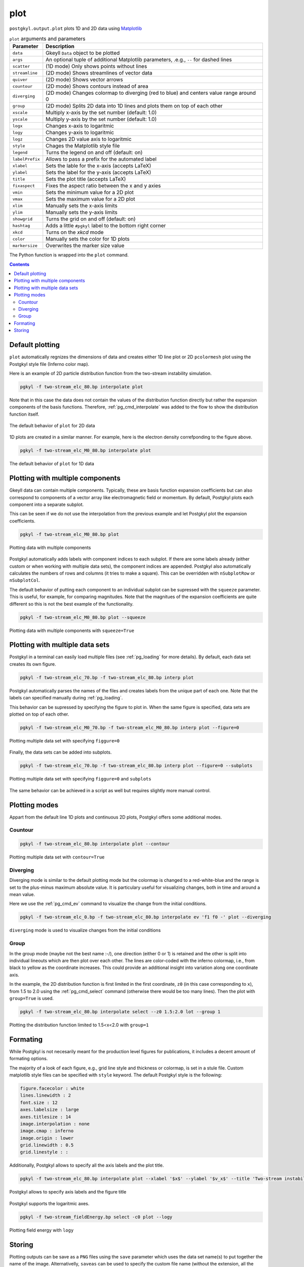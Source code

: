 .. _pg_cmd_plot:

plot
====

``postgkyl.output.plot`` plots 1D and 2D data using `Matplotlib
<https://matplotlib.org/>`_

.. raw:: html
         
   <details>
   <summary><a>Arguments and parameters</a></summary>
   
.. list-table:: ``plot`` arguments and parameters
  :widths: 10 70
  :header-rows: 1

  * - Parameter
    - Description
  * - ``data``
    - Gkeyll ``Data`` object to be plotted
  * - ``args``
    - An optional tuple of additional Matplotlib parameters, .e.g.,
      ``--`` for dashed lines
  * - ``scatter``
    - (1D mode) Only shows points without lines
  * - ``streamline``
    - (2D mode) Shows streamlines of vector data
  * - ``quiver``
    - (2D mode) Shows vector arrows
  * - ``countour``
    - (2D mode) Shows contours instead of area
  * - ``diverging``
    - (2D mode) Changes colormap to diverging (red to blue) and
      centers value range around 0
  * - ``group``
    - (2D mode) Splits 2D data into 1D lines and plots them on top of
      each other
  * - ``xscale``
    - Multiply x-axis by the set number (default: 1.0)
  * - ``yscale``
    - Multiply y-axis by the set number (default: 1.0)
  * - ``logx``
    - Changes x-axis to logaritmic
  * - ``logy``
    - Changes y-axis to logaritmic
  * - ``logz``
    - Changes 2D value axis to logaritmic
  * - ``style``
    - Chages the Matplotlib style file
  * - ``legend``
    - Turns the legend on and off (default: on)
  * - ``labelPrefix``
    - Allows to pass a prefix for the automated label
  * - ``xlabel``
    - Sets the lable for the x-axis (accepts LaTeX)
  * - ``ylabel``
    - Sets the label for the y-axis (accepts LaTeX)
  * - ``title``
    - Sets the plot title (accepts LaTeX)
  * - ``fixaspect``
    - Fixes the aspect ratio between the x and y axies
  * - ``vmin``
    - Sets the minimum value for a 2D plot
  * - ``vmax``
    - Sets the maximum value for a 2D plot
  * - ``xlim``
    - Manually sets the x-axis limits
  * - ``ylim``
    - Manually sets the y-axis limits
  * - ``showgrid``
    - Turns the grid on and off (default: on)
  * - ``hashtag``
    - Adds a little ``#pgkyl`` label to the bottom right corner
  * - ``xkcd``
    - Turns on the *xkcd* mode
  * - ``color``
    - Manually sets the color for 1D plots
  * - ``markersize``
    - Overwrites the marker size value
      
.. raw:: html
         
   </details>
   <br>

The Python function is wrapped into the ``plot`` command.
   
.. raw:: html
         
   <details>
   <summary><a>Command help</a></summary>

.. code-block:: bash
  :emphasize-lines: 1

  $ pgkyl plot -h
    Usage: pgkyl plot [OPTIONS]

      Plot active datasets, optionally displaying the plot and/or saving it to
      PNG files. Plot labels can use a sub-set of LaTeX math commands placed
      between dollar ($) signs.

    Options:
      -f, --figure TEXT           Specify figure (integer) to plot in.
      -s, --squeeze               Squeeze the components into one panel.
      -b, --subplots              Make subplots from multiple datasets.
      --arg TEXT                  Additional plotting arguments like '*--'.
      -c, --contour               Draw contour plot.
      -q, --quiver                Draw quiver plot.
      -l, --streamline            Make streamline plot.
      -s, --scatter               Plot data in scatter-plot mode.
      --markersize FLOAT          Set marker size for scatter plots.
      -d, --diverging             Switch to inverted color mode.
      -g, --group [0|1]           Switch to group mode.
      --style TEXT                Specify Matplotlib style file (default:
                                  Postgkyl).
      -a, --fix-aspect            Enforce the same scaling on both axes.
      --logx                      Set x-axis to log scale.
      --logy                      Set y-axis to log scale.
      --logz                      Set values of 2D plot to log scale.
      --xscale FLOAT              Value to scale the x-axis (default: 1.0).
      --yscale FLOAT              Value to scale the y-axis (default: 1.0).
      --vmax FLOAT                Set maximal value of data for plots.
      --vmin FLOAT                Set minimal value of data for plots.
      --xlim TEXT                 Set limits for the x-coordinate (lower,upper)
      --ylim TEXT                 Set limits for the y-coordinate (lower,upper).
      --legend / --no-legend      Show legend.
      --force-legend              Force legend even when plotting a single
                                  dataset.
      --show / --no-show          Turn showing of the plot ON and OFF (default:
                                  ON).
      --color TEXT                Set color when available.
      -x, --xlabel TEXT           Specify a x-axis label.
      -y, --ylabel TEXT           Specify a y-axis label.
      -t, --title TEXT            Specify a title.
      --save                      Save figure as PNG file.
      --saveas TEXT               Name of figure file.
      --dpi INTEGER               DPI (resolution) for output
      -e, --edgecolors TEXT       Set color for cell edges to show grid outline
                                  (default: None)
      --showgrid / --no-showgrid  Show grid-lines (default: True)
      --xkcd                      Turns on the xkcd style!
      --hashtag                   Turns on the pgkyl hashtag!
      -h, --help                  Show this message and exit.
      
.. raw:: html
         
   </details>
   <br>

.. contents::

Default plotting
----------------

``plot`` automatically regnizes the dimensions of data and creates
either 1D line plot or 2D ``pcolormesh`` plot using the Postgkyl
style file (Inferno color map).

Here is an example of 2D particle distribution function from the
two-stream instability simulation.

.. code-block:: python
  :emphasize-lines: 5

  import postgkyl as pg
  data = pg.Data('two-stream_elc_80.bp')
  dg = pg.GInterpModal(data)
  dg.interpolate(stack=True)
  pg.output.plot(data)

.. code-block:: bash

  pgkyl -f two-stream_elc_80.bp interpolate plot

Note that in this case the data does not contain the values of the
distribution function directly but rather the expansion components of
the basis functions. Therefore, :ref:`pg_cmd_interpolate` was added to
the flow to show the distribution function itself.
  
.. figure:: ../fig/plot/default2D.png
  :align: center
        
  The default behavior of ``plot`` for 2D data

1D plots are created in a similar manner. For example, here is the
electron density correfponding to the figure above.

.. code-block:: python
  :emphasize-lines: 5

  import postgkyl as pg
  data = pg.Data('two-stream_elc_M0_80.bp')
  dg = pg.GInterpModal(data)
  dg.interpolate(stack=True)
  pg.output.plot(data)

.. code-block:: bash

  pgkyl -f two-stream_elc_M0_80.bp interpolate plot

.. figure:: ../fig/plot/default1D.png
  :align: center
        
  The default behavior of ``plot`` for 1D data
                
Plotting with multiple components
---------------------------------

Gkeyll data can contain multiple components. Typically, these are
basis function expansion coefficients but can also correspond to
components of a vector array like electromagnetic field or
momentum. By default, Postgkyl plots each component into a separate
subplot.

This can be seen if we do not use the interpolation from the previous
example and let Postgkyl plot the expansion coefficients.

.. code-block:: python
  :emphasize-lines: 5

  import postgkyl as pg
  data = pg.Data('two-stream_elc_M0_80.bp')
  pg.output.plot(data)

.. code-block:: bash

  pgkyl -f two-stream_elc_M0_80.bp plot

.. figure:: ../fig/plot/multi_comp.png
  :align: center
        
  Plotting data with multiple components

Postgkyl automatically adds labels with component indices to each
subplot. If there are some labels already (either custom or when
working with multiple data sets), the component indices are
appended. Postgkyl also automatically calculates the numbers of rows
and columns (it tries to make a square). This can be overridden with
``nSubplotRow`` or ``nSubplotCol``.

The default behavior of putting each component to an individual
subplot can be supressed with the ``squeeze`` parameter. This is
useful, for example, for comparing magnitudes.  Note that the
magnitues of the expansion coefficients are quite different so this is
not the best example of the functionality.

.. code-block:: python
  :emphasize-lines: 5

  import postgkyl as pg
  data = pg.Data('two-stream_elc_M0_80.bp')
  pg.output.plot(data, squeeze=True)

.. code-block:: bash

  pgkyl -f two-stream_elc_M0_80.bp plot --squeeze

.. figure:: ../fig/plot/multi_comp_s.png
  :align: center
        
  Plotting data with multiple components with ``squeeze=True``

Plotting with multiple data sets
--------------------------------

Postgkyl in a terminal can easily load multiple files (see
:ref:`pg_loading` for more details). By default, each data set
creates its own figure.

.. code-block:: bash

  pgkyl -f two-stream_elc_70.bp -f two-stream_elc_80.bp interp plot

.. image:: ../fig/plot/multi_1.png
  :width: 49%
.. image:: ../fig/plot/multi_2.png
  :width: 49%
          
Postgkyl automatically parses the names of the files and creates
labels from the unique part of each one. Note that the labels can
specified manually during :ref:`pg_loading`.

This behavior can be supressed by specifying the figure to plot
in. When the same figure is specified, data sets are plotted on top of
each other.

.. code-block:: python
  :emphasize-lines: 8, 9
                    
  import postgkyl as pg
  data1 = pg.Data('two-stream_elc_M0_70.bp')
  dg = pg.GInterpModal(data1)
  dg.interpolate(stack=True)
  data2 = pg.Data('two-stream_elc_M0_80.bp')
  dg = pg.GInterpModal(data2)
  dg.interpolate(stack=True)
  pg.output.plot(data1, figure=0)
  pg.output.plot(data2, figure=0)

.. code-block:: bash
  
  pgkyl -f two-stream_elc_M0_70.bp -f two-stream_elc_M0_80.bp interp plot --figure=0

.. figure:: ../fig/plot/multi_f0.png
  :align: center
        
  Plotting multiple data set with specifying ``figgure=0``

Finally, the data sets can be added into subplots.

.. code-block:: bash
  
  pgkyl -f two-stream_elc_70.bp -f two-stream_elc_80.bp interp plot --figure=0 --subplots

.. figure:: ../fig/plot/multi_subplots.png
  :align: center
        
  Plotting multiple data set with specifying ``figgure=0`` and
  ``subplots``
  
The same behavior can be achieved in a script as well but requires
slightly more manual control.
 
.. code-block:: python
  :emphasize-lines: 8, 9
                    
  import postgkyl as pg
  data1 = pg.Data('two-stream_elc_M0_70.bp')
  dg = pg.GInterpModal(data1)
  dg.interpolate(stack=True)
  data2 = pg.Data('two-stream_elc_M0_80.bp')
  dg = pg.GInterpModal(data2)
  dg.interpolate(stack=True)
  pg.output.plot(data1, figure=0, numAxes=2)
  pg.output.plot(data2, figure=0, numAxes=2, startAxes=1)


Plotting modes
--------------

Appart from the default line 1D plots and continuous 2D plots,
Postgkyl offers some additional modes.

Countour
^^^^^^^^

.. code-block:: python
  :emphasize-lines: 5
                    
  import postgkyl as pg
  data = pg.Data('two-stream_elc_80.bp')
  dg = pg.GInterpModal(data)
  dg.interpolate(stack=True)
  pg.output.plot(data, contour=True)

.. code-block:: bash

  pgkyl -f two-stream_elc_80.bp interpolate plot --contour

.. figure:: ../fig/plot/contour.png
  :align: center
        
  Plotting multiple data set with ``contour=True``

Diverging
^^^^^^^^^

Diverging mode is similar to the default plotting mode but the
colormap is changed to a red-white-blue and the range is set to the
plus-minus maximum absolute value. It is particulary useful for
visualizing changes, both in time and around a mean value.

Here we use the :ref:`pg_cmd_ev` command to visualize the change from
the initial conditions.

.. code-block:: bash

  pgkyl -f two-stream_elc_0.bp -f two-stream_elc_80.bp interpolate ev 'f1 f0 -' plot --diverging

.. figure:: ../fig/plot/diverging.png
  :align: center
        
  ``diverging`` mode is used to visualize changes from the initial conditions

Group
^^^^^

In the group mode (maybe not the best name :-/), one direction (either
0 or 1) is retained and the other is split into individual lineouts
which are then plot over each other. The lines are color-coded with
the inferno colormap, i.e., from black to yellow as the coordinate
increases. This could provide an additional insight into variation
along one coordinate axis.

In the example, the 2D distribution function is first limited in the
first coordinate, ``z0`` (in this case corresponding to ``x``), from
1.5 to 2.0 using the :ref:`pg_cmd_select` command (otherwise there
would be too many lines). Then the plot with ``group=True`` is used.

.. code-block:: python
  :emphasize-lines: 6

  import postgkyl as pg
  data = pg.Data('two-stream_elc_80.bp')
  dg = pg.GInterpModal(data)
  dg.interpolate(stack=True)
  pg.data.select(data, z0='1.5:2.0', stack=True)
  pg.output.plot(data, group=1)

.. code-block:: bash

  pgkyl -f two-stream_elc_80.bp interpolate select --z0 1.5:2.0 lot --group 1

.. figure:: ../fig/plot/group.png
  :align: center
        
  Plotting the distribution function limited to 1.5<x<2.0 with ``group=1``

Formating
---------

While Postgkyl is not necesarily meant for the production level
figures for publications, it includes a decent amount of formating
options.

The majority of a look of each figure, e.g., grid line style and
thickness or colormap, is set in a stule file. Custom matplotlib style
files can be specified with ``style`` keyword. The default  Postgkyl
style is the following:

.. code-block:: bash

  figure.facecolor : white
  lines.linewidth : 2
  font.size : 12
  axes.labelsize : large
  axes.titlesize : 14
  image.interpolation : none
  image.cmap : inferno
  image.origin : lower
  grid.linewidth : 0.5
  grid.linestyle : :

Additionally, Postgkyl allows to specify all the axis labels and the
plot title.

.. code-block:: python
  :emphasize-lines: 5

  import postgkyl as pg
  data = pg.Data('two-stream_elc_80.bp')
  dg = pg.GInterpModal(data)
  dg.interpolate(stack=True)
  pg.output.plot(data, xlabel=r'$x$', ylabel=r'$v_x$', title=r'Two-stream instability, $k=\frac{1}{2}$')                

.. code-block:: bash

  pgkyl -f two-stream_elc_80.bp interpolate plot --xlabel '$x$' --ylabel '$v_x$' --title 'Two-stream instability, $k=\frac{1}{2}$'

.. figure:: ../fig/plot/labels.png
  :align: center
        
  Postgkyl allows to specify axis labels and the figure title

Postgkyl supports the logaritmic axes.

.. code-block:: python
  :emphasize-lines: 5

  import postgkyl as pg
  data = pg.Data('two-stream_fieldEnergy.bp')
  pg.data.select(data, comp=0, stack=True)
  pg.output.plot(data, logy=True)                

.. code-block:: bash

  pgkyl -f two-stream_fieldEnergy.bp select -c0 plot --logy

.. figure:: ../fig/plot/logy.png
  :align: center
        
  Plotting field energy with ``logy``

Storing
-------

Plotting outputs can be save as a ``PNG`` files using the ``save``
parameter which uses the data set name(s) to put together the name of
the image. Alternativelly, ``saveas`` can be used to specify the
custom file name (without the extension, all the files are saved as
``.png``). DPI of the result can be controlled with the ``dpi`` parameter.
